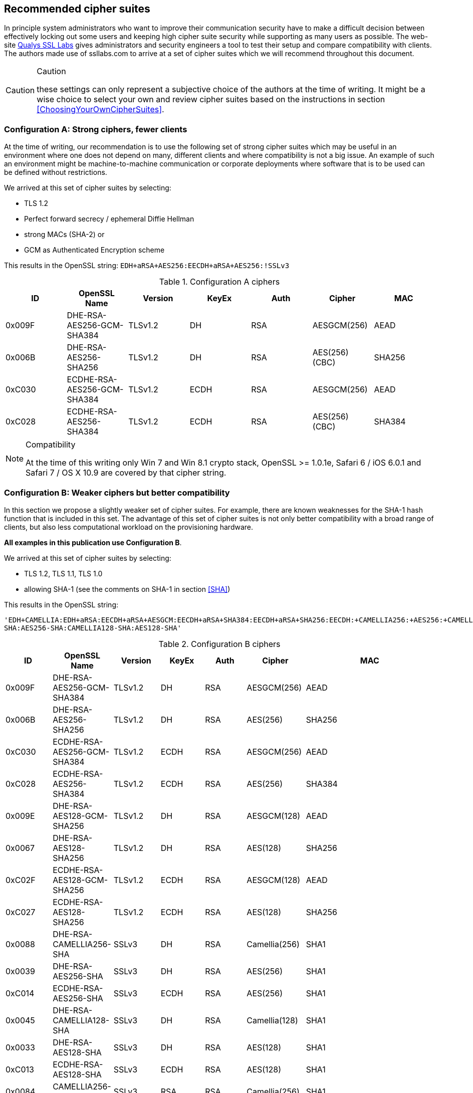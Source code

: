 == Recommended cipher suites

In principle system administrators who want to improve their
communication security have to make a difficult decision between
effectively locking out some users and keeping high cipher suite
security while supporting as many users as possible.  The web-site
https://www.ssllabs.com/[Qualys SSL Labs] gives administrators and
security engineers a tool to test their setup and compare
compatibility with clients. The authors made use of ssllabs.com to
arrive at a set of cipher suites which we will recommend throughout
this document.

[CAUTION]
.Caution
====
these settings can only represent a subjective
choice of the authors at the time of writing. It might be a wise
choice to select your own and review cipher suites based on the
instructions in section <<ChoosingYourOwnCipherSuites>>.
====


=== Configuration A: Strong ciphers, fewer clients

At the time of writing, our recommendation is to use the following set of strong cipher
suites which may be useful in an environment where one does not depend on many,
different clients and where compatibility is not a big issue.  An example
of such an environment might be machine-to-machine communication or corporate
deployments where software that is to be used can be defined without restrictions.


We arrived at this set of cipher suites by selecting:

* TLS 1.2
* Perfect forward secrecy / ephemeral Diffie Hellman
* strong MACs (SHA-2) or
* GCM as Authenticated Encryption scheme

This results in the OpenSSL string:
`EDH+aRSA+AES256:EECDH+aRSA+AES256:!SSLv3`

//%$\implies$ resolves to 
//[source,terminal]
//----
//%openssl ciphers -V $string
//----
// TODO make a column for cipher chaining mode} --> not really important, is it?

[options="header"]
.Configuration A ciphers
|====
| ID     | OpenSSL Name                | Version       | KeyEx     | Auth   | Cipher         | MAC
| 0x009F | DHE-RSA-AES256-GCM-SHA384   | TLSv1.2       | DH        | RSA    | AESGCM(256)    | AEAD
| 0x006B | DHE-RSA-AES256-SHA256       | TLSv1.2       | DH        | RSA    | AES(256) (CBC) | SHA256
| 0xC030 | ECDHE-RSA-AES256-GCM-SHA384 | TLSv1.2       | ECDH      | RSA    | AESGCM(256)    | AEAD
| 0xC028 | ECDHE-RSA-AES256-SHA384     | TLSv1.2       | ECDH      | RSA    | AES(256) (CBC) | SHA384
|====

[NOTE]
.Compatibility
====
At the time of this writing only Win 7 and Win 8.1 crypto stack,
OpenSSL >= 1.0.1e, Safari 6 / iOS 6.0.1 and Safari 7 / OS X 10.9
are covered by that cipher string.
====

//% XXX author: (Adi) this depends on the chosing your own cipher chapter XXX
//%In case you need to support other/different clients, see information
//%about choosing your own cipher string in section
//%\ref{section:ChoosingYourOwnCipherSuites}.

=== Configuration B: Weaker ciphers but better compatibility

In this section we propose a slightly weaker set of cipher suites.  For
example, there are known weaknesses for the SHA-1 hash function that is
included in this set.  The advantage of this set of cipher suites is not only
better compatibility with a broad range of clients, but also less computational
workload on the provisioning hardware.


*All examples in this publication use Configuration B*.

We arrived at this set of cipher suites by selecting:


* TLS 1.2, TLS 1.1, TLS 1.0
* allowing SHA-1 (see the comments on SHA-1 in section <<SHA>>)

This results in the OpenSSL string:

`'EDH+CAMELLIA:EDH+aRSA:EECDH+aRSA+AESGCM:EECDH+aRSA+SHA384:EECDH+aRSA+SHA256:EECDH:+CAMELLIA256:+AES256:+CAMELLIA128:+AES128:+SSLv3:!aNULL:!eNULL:!LOW:!3DES:!MD5:!EXP:!PSK:!SRP:!DSS:!RC4:!SEED:!ECDSA:CAMELLIA256-SHA:AES256-SHA:CAMELLIA128-SHA:AES128-SHA'`

// todo make a column for cipher chaining mode

[options="header"]
.Configuration B ciphers
|====
| ID     | OpenSSL Name                | Version       | KeyEx     | Auth   | Cipher         | MAC
| 0x009F | DHE-RSA-AES256-GCM-SHA384   | TLSv1.2       | DH        | RSA    | AESGCM(256)    | AEAD
| 0x006B | DHE-RSA-AES256-SHA256       | TLSv1.2       | DH        | RSA    | AES(256)       | SHA256
| 0xC030 | ECDHE-RSA-AES256-GCM-SHA384 | TLSv1.2       | ECDH      | RSA    | AESGCM(256)    | AEAD
| 0xC028 | ECDHE-RSA-AES256-SHA384     | TLSv1.2       | ECDH      | RSA    | AES(256)       | SHA384
| 0x009E | DHE-RSA-AES128-GCM-SHA256   | TLSv1.2       | DH        | RSA    | AESGCM(128)    | AEAD
| 0x0067 | DHE-RSA-AES128-SHA256       | TLSv1.2       | DH        | RSA    | AES(128)       | SHA256
| 0xC02F | ECDHE-RSA-AES128-GCM-SHA256 | TLSv1.2       | ECDH      | RSA    | AESGCM(128)    | AEAD
| 0xC027 | ECDHE-RSA-AES128-SHA256     | TLSv1.2       | ECDH      | RSA    | AES(128)       | SHA256
| 0x0088 | DHE-RSA-CAMELLIA256-SHA     | SSLv3         | DH        | RSA    | Camellia(256)  | SHA1
| 0x0039 | DHE-RSA-AES256-SHA          | SSLv3         | DH        | RSA    | AES(256)       | SHA1
| 0xC014 | ECDHE-RSA-AES256-SHA        | SSLv3         | ECDH      | RSA    | AES(256)       | SHA1
| 0x0045 | DHE-RSA-CAMELLIA128-SHA     | SSLv3         | DH        | RSA    | Camellia(128)  | SHA1
| 0x0033 | DHE-RSA-AES128-SHA          | SSLv3         | DH        | RSA    | AES(128)       | SHA1
| 0xC013 | ECDHE-RSA-AES128-SHA        | SSLv3         | ECDH      | RSA    | AES(128)       | SHA1
| 0x0084 | CAMELLIA256-SHA             | SSLv3         | RSA       | RSA    | Camellia(256)  | SHA1
| 0x0035 | AES256-SHA                  | SSLv3         | RSA       | RSA    | AES(256)       | SHA1
| 0x0041 | CAMELLIA128-SHA             | SSLv3         | RSA       | RSA    | Camellia(128)  | SHA1
| 0x002F | AES128-SHA                  | SSLv3         | RSA       | RSA    | AES(128)       | SHA1

[NOTE]
.Compatibility
====
Note that these cipher suites will not work with Windows XP's crypto stack (e.g. IE, Outlook),
//%%Java 6, Java 7 and Android 2.3. Java 7 could be made compatible by installing the "Java 
//%%Cryptography Extension (JCE) Unlimited Strength Jurisdiction Policy Files"
//%%(JCE) \footnote{\url{http://www.oracle.com/technetwork/java/javase/downloads/jce-7-download-432124.html}}.
//We could not verify yet if installing JCE also fixes the Java 7
//DH-parameter length limitation (1024 bit). 
//\todo{do that!}
====


[NOTE]
.Explanation
====
For a detailed explanation of the cipher suites chosen, please see
<<ChoosingYourOwnCipherSuites>>. In short, finding a single perfect cipher
string is practically impossible and there must be a tradeoff between compatibility and security.
On the one hand there are mandatory and optional ciphers defined in a few RFCs, 
on the other hand there are clients and servers only implementing subsets of the 
specification.

Straightforwardly, the authors wanted strong ciphers, forward secrecy
footnote:[https://nikmav.blogspot.com/2011/12/price-to-pay-for-perfect-forward.html]
and the best client compatibility possible while still ensuring a cipher string that can be
used on legacy installations (e.g. OpenSSL 0.9.8).

Our recommended cipher strings are meant to be used via copy and paste and need to work
"out of the box".

* TLSv1.2 is preferred over TLSv1.0 (while still providing a useable cipher string for TLSv1.0 servers).
* AES256 and CAMELLIA256 count as very strong ciphers at the moment.
* AES128 and CAMELLIA128 count as strong ciphers at the moment
* DHE or ECDHE for forward secrecy
* RSA as this will fit most of today's setups
* AES256-SHA as a last resort: with this cipher at the end, even server systems with very old OpenSSL versions will work out of the box (version 0.9.8 for example does not provide support for ECC and TLSv1.1 or above). Note however that this cipher suite will not provide forward secrecy. It is meant to provide the same client coverage(eg. support Microsoft crypto libraries) on legacy setups.



